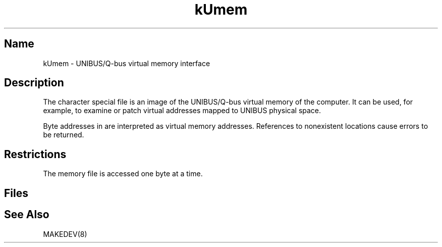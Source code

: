 .\" SCCSID: @(#)kUmem.4	8.1	9/11/90
.\" SCCSID: @(#)kUmem.4	8.1	9/11/90
.TH kUmem 4 VAX
.SH Name
kUmem \- UNIBUS/Q-bus virtual memory interface
.SH Description
.NXR "kUmem special character file"
.NXR "UNIBUS virtual memory image"
.NXR "Q-bus virtual memory image"
The
.PN kUmem
character special file is an image of the UNIBUS/Q-bus
virtual memory of the computer.
It can be used, for example, to examine or patch virtual addresses mapped
to UNIBUS physical space.
.PP
Byte addresses in
.PN kUmem
are interpreted as virtual memory addresses.
References to nonexistent locations cause errors to be returned.
.SH Restrictions
The
.PN kUmem
memory file is accessed one byte
at a time.
.SH Files
.PN /dev/kUmem
.SH See Also
MAKEDEV(8)

